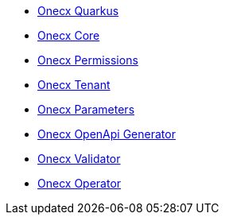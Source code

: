 * xref:index.adoc[Onecx Quarkus]
* xref:onecx-core.adoc[Onecx Core]
* xref:onecx-permissions.adoc[Onecx Permissions]
* xref:onecx-tenant.adoc[Onecx Tenant]
* xref:onecx-parameters.adoc[Onecx Parameters]
* xref:onecx-openapi-generator.adoc[Onecx OpenApi Generator]
* xref:onecx-validator.adoc[Onecx Validator]
* xref:onecx-operator.adoc[Onecx Operator]
